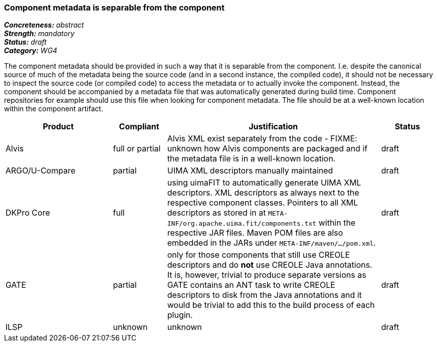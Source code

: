 === Component metadata is separable from the component

[%hardbreaks]
[small]#*_Concreteness:_* __abstract__#
[small]#*_Strength:_* __mandatory__#
[small]#*_Status:_* __draft__#
[small]#*_Category:_* __WG4__#

The component metadata should be provided in such a way that it is separable from the component.
I.e. despite the canonical source of much of the metadata being the source code (and in a second
instance, the compiled code), it should not be necessary to inspect the source code (or compiled
code) to access the metadata or to actually invoke the component. Instead, the component should be
accompanied by a metadata file that was automatically generated during build time. Component
repositories for example should use this file when looking for component metadata. The file should
be at a well-known location within the component artifact.

// Below is an example of how a compliance evaluation table could look. This is presently optional
// and may be moved to a more structured/principled format later maintained in separate files.
[cols="2,1,4,1"]
|====
|Product|Compliant|Justification|Status

| Alvis
| full or partial
| Alvis XML exist separately from the code - FIXME: unknown how Alvis components are packaged and if
the metadata file is in a well-known location.
| draft

| ARGO/U-Compare
| partial
| UIMA XML descriptors manually maintained
| draft

| DKPro Core
| full
| using uimaFIT to automatically generate UIMA XML descriptors. XML descriptors as always next to
the respective component classes. Pointers to all XML descriptors as stored in at
`META-INF/org.apache.uima.fit/components.txt` within the respective JAR files. Maven POM
files are also embedded in the JARs under `META-INF/maven/.../pom.xml`.
| draft

| GATE
| partial
| only for those components that still use CREOLE descriptors and do *not* use CREOLE Java annotations. It is, however, trivial to produce separate versions as GATE contains an ANT task to write CREOLE descriptors to disk from the Java annotations and it would be trivial to add this to the build process of each plugin.
| draft

| ILSP
| unknown
| unknown
| draft
|====
